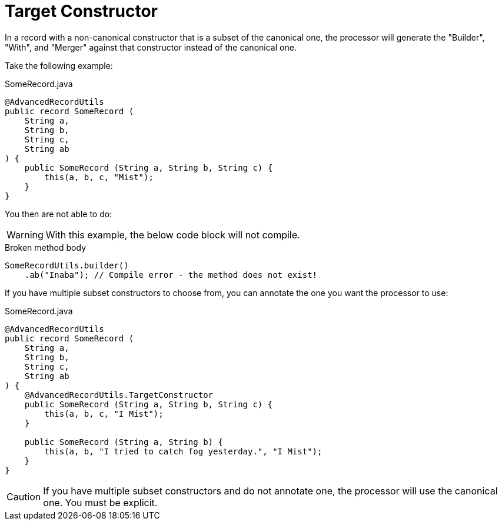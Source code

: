 = Target Constructor

In a record with a non-canonical constructor that is a subset of the canonical one, the processor will generate the "Builder", "With", and "Merger" against that constructor instead of the canonical one.

Take the following example:

.SomeRecord.java
[source,java]
----
@AdvancedRecordUtils
public record SomeRecord (
    String a,
    String b,
    String c,
    String ab
) {
    public SomeRecord (String a, String b, String c) {
        this(a, b, c, "Mist");
    }
}
----

You then are not able to do:

WARNING: With this example, the below code block will not compile.

.Broken method body
[source,java]
----
SomeRecordUtils.builder()
    .ab("Inaba"); // Compile error - the method does not exist!
----

If you have multiple subset constructors to choose from, you can annotate the one you want the processor to use:

.SomeRecord.java
[source,java]
----
@AdvancedRecordUtils
public record SomeRecord (
    String a,
    String b,
    String c,
    String ab
) {
    @AdvancedRecordUtils.TargetConstructor
    public SomeRecord (String a, String b, String c) {
        this(a, b, c, "I Mist");
    }

    public SomeRecord (String a, String b) {
        this(a, b, "I tried to catch fog yesterday.", "I Mist");
    }
}
----

CAUTION: If you have multiple subset constructors and do not annotate one, the processor will use the canonical one. You must be explicit.